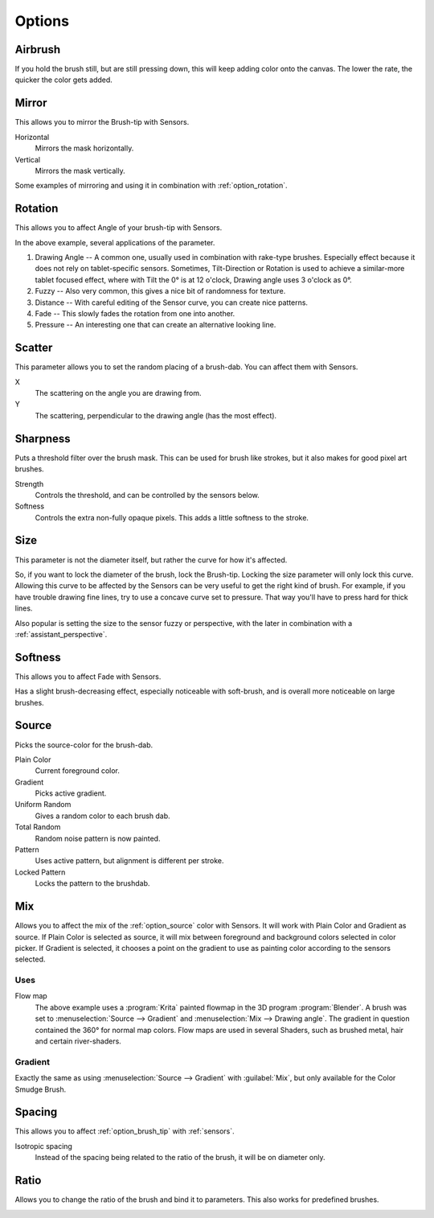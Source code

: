 .. meta::
   :description:
        Krita's Brush Engine options overview.

.. metadata-placeholder

   :authors: - Wolthera van Hövell tot Westerflier <griffinvalley@gmail.com>
             - Raghavendra Kamath <raghavendr.raghu@gmail.com>
             - Scott Petrovic
             - Hulmanen
             - Nmaghrufusman
   :license: GNU free documentation license 1.3 or later.

.. _brush_options:

=======
Options
=======

.. index:: Airbrush
.. _option_airbrush:

Airbrush
--------

.. image:: /images/brushes/Krita_2_9_brushengine_airbrush.png

If you hold the brush still, but are still pressing down, this will keep adding color onto the canvas. The lower the rate, the quicker the color gets added.

.. index:: Mirror
.. _option_mirror:

Mirror
------

.. image:: /images/brushes/Krita_Pixel_Brush_Settings_Mirror.png

This allows you to mirror the Brush-tip with Sensors.

Horizontal
    Mirrors the mask horizontally.
Vertical
    Mirrors the mask vertically.

.. image:: /images/brushes/Krita_2_9_brushengine_mirror.jpg

Some examples of mirroring and using it in combination with :ref:`option_rotation`.

.. _option_rotation:

Rotation
--------

This allows you to affect Angle of your brush-tip with Sensors.

.. image:: /images/brushes/Krita_2_9_brushengine_rotation.png

.. image:: /images/brushes/Krita_Pixel_Brush_Settings_Rotation.png

In the above example, several applications of the parameter.

#. Drawing Angle -- A common one, usually used in combination with rake-type brushes. Especially effect because it does not rely on tablet-specific sensors. Sometimes, Tilt-Direction or Rotation is used to achieve a similar-more tablet focused effect, where with Tilt the 0° is at 12 o'clock, Drawing angle uses 3 o'clock as 0°.
#. Fuzzy -- Also very common, this gives a nice bit of randomness for texture.
#. Distance -- With careful editing of the Sensor curve, you can create nice patterns.
#. Fade -- This slowly fades the rotation from one into another.
#. Pressure -- An interesting one that can create an alternative looking line.

.. _option_scatter:

Scatter
-------

This parameter allows you to set the random placing of a brush-dab. You can affect them with Sensors.

X
    The scattering on the angle you are drawing from.
Y
    The scattering, perpendicular to the drawing angle (has the most effect).

.. image:: /images/brushes/Krita_2_9_brushengine_scatter.png

.. _option_sharpness:

Sharpness
---------

.. image:: /images/brushes/Krita_Pixel_Brush_Settings_Sharpness.png

Puts a threshold filter over the brush mask. This can be used for brush like strokes, but it also makes for good pixel art brushes.

Strength
    Controls the threshold, and can be controlled by the sensors below.
Softness
    Controls the extra non-fully opaque pixels. This adds a little softness to the stroke.
    
.. versionchanged:: 4.2

    The sensors now control the threshold instead of the subpixel precision, softness slider was added.

.. _option_size:

Size
----

.. image:: /images/brushes/Krita_Pixel_Brush_Settings_Size.png

This parameter is not the diameter itself, but rather the curve for how it's affected.

So, if you want to lock the diameter of the brush, lock the Brush-tip. Locking the size parameter will only lock this curve. Allowing this curve to be affected by the Sensors can be very useful to get the right kind of brush. For example, if you have trouble drawing fine lines, try to use a concave curve set to pressure. That way you'll have to press hard for thick lines.

.. image:: /images/brushes/Krita_2_9_brushengine_size_01.png

Also popular is setting the size to the sensor fuzzy or perspective, with the later in combination with a :ref:`assistant_perspective`.

.. image:: /images/brushes/Krita_2_9_brushengine_size_02.png

.. _option_softness:

Softness
--------

This allows you to affect Fade with Sensors.

.. image:: /images/brushes/Krita_2_9_brushengine_softness.png

Has a slight brush-decreasing effect, especially noticeable with soft-brush, and is overall more noticeable on large brushes.

.. _option_source:

Source
------

Picks the source-color for the brush-dab.

Plain Color
    Current foreground color.
Gradient
    Picks active gradient.
Uniform Random
    Gives a random color to each brush dab.
Total Random
    Random noise pattern is now painted.
Pattern
    Uses active pattern, but alignment is different per stroke.
Locked Pattern
    Locks the pattern to the brushdab.

.. _option_mix:

Mix
---

Allows you to affect the mix of the :ref:`option_source` color with Sensors. It will work with Plain Color and Gradient as source. If Plain Color is selected as source, it will mix between foreground and background colors selected in color picker. If Gradient is selected, it chooses a point on the gradient to use as painting color according to the sensors selected.

.. image:: /images/brushes/Krita_2_9_brushengine_mix_01.png

Uses
~~~~

.. image:: /images/brushes/Krita_2_9_brushengine_mix_02.png

Flow map
    The above example uses a :program:`Krita` painted flowmap in the 3D program :program:`Blender`.
    A brush was set to :menuselection:`Source --> Gradient` and :menuselection:`Mix --> Drawing angle`. The gradient in question contained the 360° for normal map colors. Flow maps are used in several Shaders, such as brushed metal, hair and certain river-shaders.

.. _option_gradient:

Gradient
~~~~~~~~

Exactly the same as using :menuselection:`Source --> Gradient` with :guilabel:`Mix`, but only available for the Color Smudge Brush.

.. index:: Spacing
.. _option_spacing:

Spacing
-------

.. image:: /images/brushes/Krita_Pixel_Brush_Settings_Spacing.png

This allows you to affect :ref:`option_brush_tip` with :ref:`sensors`.

.. image:: /images/brushes/Krita_2_9_brushengine_spacing_02.png

Isotropic spacing
    Instead of the spacing being related to the ratio of the brush, it will be on diameter only.

.. image:: /images/brushes/Krita_2_9_brushengine_spacing_01.png

.. index:: Ratio
.. _option_ratio:

Ratio
-----

Allows you to change the ratio of the brush and bind it to parameters. This also works for predefined brushes.

.. image:: /images/brushes/Krita_3_0_1_Brush_engine_ratio.png

